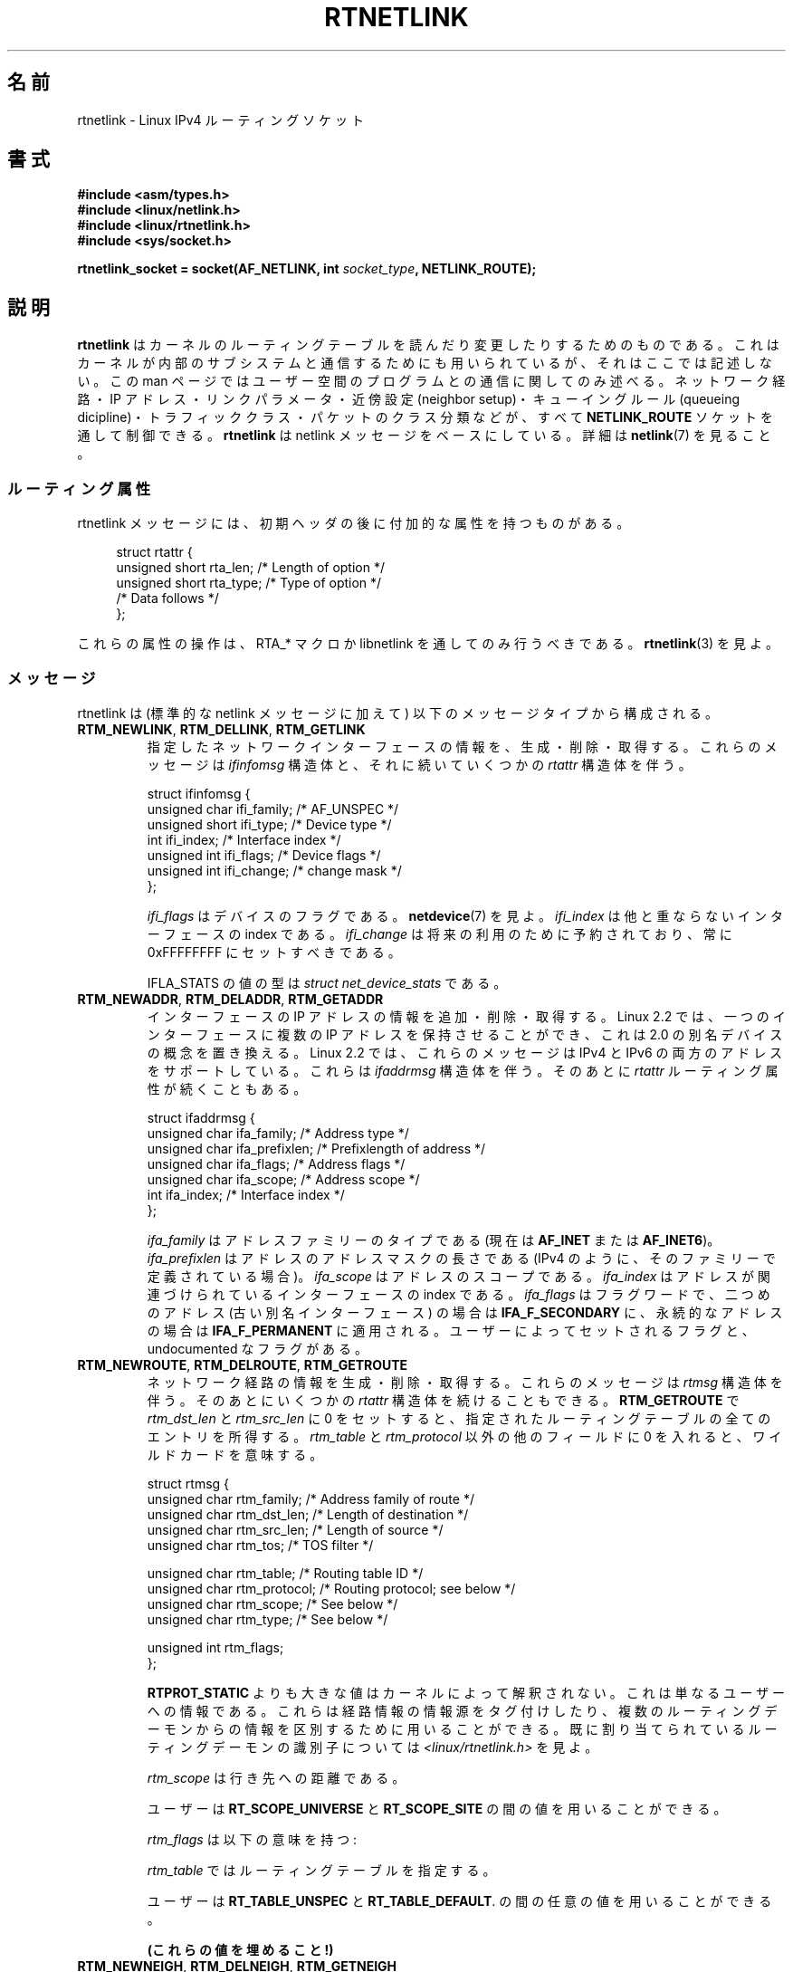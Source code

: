.\" t
.\" Don't remove the line above, it tells man that tbl is needed.
.\" This man page is Copyright (C) 1999 Andi Kleen <ak@muc.de>.
.\" Permission is granted to distribute possibly modified copies
.\" of this page provided the header is included verbatim,
.\" and in case of nontrivial modification author and date
.\" of the modification is added to the header.
.\" Based on the original comments from Alexey Kuznetsov, written with
.\" help from Matthew Wilcox.
.\" $Id: rtnetlink.7,v 1.8 2000/01/22 01:55:04 freitag Exp $
.\"*******************************************************************
.\"
.\" This file was generated with po4a. Translate the source file.
.\"
.\"*******************************************************************
.TH RTNETLINK 7 2012\-05\-10 Linux "Linux Programmer's Manual"
.SH 名前
rtnetlink \- Linux IPv4 ルーティングソケット
.SH 書式
\fB#include <asm/types.h>\fP
.br
\fB#include <linux/netlink.h>\fP
.br
\fB#include <linux/rtnetlink.h>\fP
.br
\fB#include <sys/socket.h>\fP
.sp
\fBrtnetlink_socket = socket(AF_NETLINK, int \fP\fIsocket_type\fP\fB,
NETLINK_ROUTE);\fP
.SH 説明
.\" FIXME ? all these macros could be moved to rtnetlink(3)
\fBrtnetlink\fP はカーネルのルーティングテーブルを読んだり変更したり するためのものである。これはカーネルが内部のサブシステムと
通信するためにも用いられているが、それはここでは記述しない。 この man ページではユーザー空間のプログラムとの通信に関してのみ述べる。
ネットワーク経路・IP アドレス・リンクパラメータ・ 近傍設定 (neighbor setup)・キューイングルール (queueing
dicipline)・ トラフィッククラス・パケットのクラス分類などが、すべて \fBNETLINK_ROUTE\fP ソケットを通して制御できる。
\fBrtnetlink\fP は netlink メッセージをベースにしている。詳細は \fBnetlink\fP(7)  を見ること。
.SS ルーティング属性
rtnetlink メッセージには、初期ヘッダの後に付加的な属性を 持つものがある。

.in +4n
.nf
struct rtattr {
    unsigned short rta_len;    /* Length of option */
    unsigned short rta_type;   /* Type of option */
    /* Data follows */
};
.fi
.in

これらの属性の操作は、 RTA_* マクロか libnetlink を通してのみ 行うべきである。 \fBrtnetlink\fP(3)  を見よ。
.SS メッセージ
rtnetlink は (標準的な netlink メッセージに加えて)  以下のメッセージタイプから構成される。
.TP 
\fBRTM_NEWLINK\fP, \fBRTM_DELLINK\fP, \fBRTM_GETLINK\fP
指定したネットワークインターフェースの情報を、生成・削除・取得する。 これらのメッセージは \fIifinfomsg\fP 構造体と、それに続いていくつかの
\fIrtattr\fP 構造体を伴う。

.nf
struct ifinfomsg {
    unsigned char  ifi_family; /* AF_UNSPEC */
    unsigned short ifi_type;   /* Device type */
    int            ifi_index;  /* Interface index */
    unsigned int   ifi_flags;  /* Device flags  */
    unsigned int   ifi_change; /* change mask */
};
.fi

.\" FIXME ifi_type
\fIifi_flags\fP はデバイスのフラグである。 \fBnetdevice\fP(7)  を見よ。 \fIifi_index\fP
は他と重ならないインターフェースの index である。 \fIifi_change\fP は将来の利用のために予約されており、常に 0xFFFFFFFF
にセットすべきである。
.TS
tab(:);
c
l l l.
ルーティング属性
rta_type:値の型:説明
_
IFLA_UNSPEC:\-:指定されていない。
IFLA_ADDRESS:hardware address:インターフェース L2 アドレス
IFLA_BROADCAST:hardware address:L2 ブロードキャストアドレス
IFLA_IFNAME:asciiz string:デバイス名
IFLA_MTU:unsigned int:デバイスの MTU
IFLA_LINK:int:リンクタイプ
IFLA_QDISC:asciiz string:キューイングのルール
IFLA_STATS:T{
下記参照
T}:インターフェースの統計
.TE
.sp
IFLA_STATS の値の型は \fIstruct net_device_stats\fP である。
.TP 
\fBRTM_NEWADDR\fP, \fBRTM_DELADDR\fP, \fBRTM_GETADDR\fP
インターフェースの IP アドレスの情報を追加・削除・取得する。 Linux 2.2 では、一つのインターフェースに複数の IP アドレスを
保持させることができ、これは 2.0 の別名デバイスの概念を置き換える。 Linux 2.2 では、これらのメッセージは IPv4 と IPv6
の両方のアドレスをサポートしている。 これらは \fIifaddrmsg\fP 構造体を伴う。そのあとに \fIrtattr\fP
ルーティング属性が続くこともある。

.nf
struct ifaddrmsg {
    unsigned char ifa_family;    /* Address type */
    unsigned char ifa_prefixlen; /* Prefixlength of address */
    unsigned char ifa_flags;     /* Address flags */
    unsigned char ifa_scope;     /* Address scope */
    int           ifa_index;     /* Interface index */
};
.fi

\fIifa_family\fP はアドレスファミリーのタイプである (現在は \fBAF_INET\fP または \fBAF_INET6\fP)。
\fIifa_prefixlen\fP はアドレスのアドレスマスクの長さである (IPv4 のように、 そのファミリーで定義されている場合)。
\fIifa_scope\fP はアドレスのスコープである。 \fIifa_index\fP はアドレスが関連づけられているインターフェースの index である。
\fIifa_flags\fP はフラグワードで、 二つめのアドレス (古い別名インターフェース) の場合は \fBIFA_F_SECONDARY\fP
に、永続的なアドレスの場合は \fBIFA_F_PERMANENT\fP に適用される。ユーザーによってセットされるフラグと、 undocumented
なフラグがある。
.TS
tab(:);
c
l l l.
属性
rta_type:値の型:説明
_
IFA_UNSPEC:\-:指定されていない
IFA_ADDRESS:raw protocol address:インターフェースアドレス
IFA_LOCAL:raw protocol address:ローカルアドレス
IFA_LABEL:asciiz string:インターフェースの名前
IFA_BROADCAST:raw protocol address:ブロードキャストアドレス
IFA_ANYCAST:raw protocol address:anycast アドレス
IFA_CACHEINFO:struct ifa_cacheinfo:アドレス情報
.TE
.\" FIXME struct ifa_cacheinfo
.TP 
\fBRTM_NEWROUTE\fP, \fBRTM_DELROUTE\fP, \fBRTM_GETROUTE\fP
ネットワーク経路の情報を生成・削除・取得する。 これらのメッセージは \fIrtmsg\fP 構造体を伴う。そのあとにいくつかの \fIrtattr\fP
構造体を続けることもできる。 \fBRTM_GETROUTE\fP で \fIrtm_dst_len\fP と \fIrtm_src_len\fP に 0
をセットすると、 指定されたルーティングテーブルの全てのエントリを所得する。 \fIrtm_table\fP と \fIrtm_protocol\fP
以外の他のフィールドに 0 を入れると、ワイルドカードを意味する。

.nf
struct rtmsg {
    unsigned char rtm_family;   /* Address family of route */
    unsigned char rtm_dst_len;  /* Length of destination */
    unsigned char rtm_src_len;  /* Length of source */
    unsigned char rtm_tos;      /* TOS filter */

    unsigned char rtm_table;    /* Routing table ID */
    unsigned char rtm_protocol; /* Routing protocol; see below */
    unsigned char rtm_scope;    /* See below */
    unsigned char rtm_type;     /* See below */

    unsigned int  rtm_flags;
};
.fi
.TS
tab(:);
l l.
rtm_type:経路のタイプ
_
RTN_UNSPEC:未知の経路
RTN_UNICAST:ゲートウェイまたはダイレクトな経路
RTN_LOCAL:ローカルインターフェースの経路
RTN_BROADCAST:T{
ローカルなブロードキャスト経路 (ブロードキャストとして送信される)
T}
RTN_ANYCAST:T{
ローカルなブロードキャスト経路 (ユニキャストとして送信される)
T}
RTN_MULTICAST:マルチキャスト経路
RTN_BLACKHOLE:パケットを捨てる経路
RTN_UNREACHABLE:到達できない行き先
RTN_PROHIBIT:パケットを拒否する経路
RTN_THROW:経路探索を別のテーブルで継続
RTN_NAT:ネットワークアドレスの変換ルール
RTN_XRESOLVE:T{
外部レゾルバを参照 (実装されていない)
T}
.TE
.TS
tab(:);
l l.
rtm_protocol:経路の情報源
_
RTPROT_UNSPEC:不明
RTPROT_REDIRECT:T{
ICMP リダイレクトによる (現在は用いられない)
T}
RTPROT_KERNEL:カーネルによる
RTPROT_BOOT:ブート時
RTPROT_STATIC:管理者による
.TE

\fBRTPROT_STATIC\fP よりも大きな値はカーネルによって解釈されない。これは 単なるユーザーへの情報である。これらは経路情報の情報源を
タグ付けしたり、複数のルーティングデーモンからの情報を 区別するために用いることができる。 既に割り当てられているルーティングデーモンの識別子については
\fI<linux/rtnetlink.h>\fP を見よ。

\fIrtm_scope\fP は行き先への距離である。
.TS
tab(:);
l l.
RT_SCOPE_UNIVERSE:グローバルな経路
RT_SCOPE_SITE:T{
ローカルな自律システムにおける内部経路
T}
RT_SCOPE_LINK:このリンク上の経路
RT_SCOPE_HOST:ローカルホスト上の経路
RT_SCOPE_NOWHERE:行き先が存在しない
.TE

ユーザーは \fBRT_SCOPE_UNIVERSE\fP と \fBRT_SCOPE_SITE\fP の間の値を用いることができる。

\fIrtm_flags\fP は以下の意味を持つ:
.TS
tab(:);
l l.
RTM_F_NOTIFY:T{
経路が変更されると、 rtnetlink を通してユーザーに通知が行く。
T}
RTM_F_CLONED:経路は他の経路によって複製された。
RTM_F_EQUALIZE:マルチパスイコライザ (まだ実装されていない)
.TE

\fIrtm_table\fP ではルーティングテーブルを指定する。
.TS
tab(:);
l l.
RT_TABLE_UNSPEC:指定されていないルーティングテーブル
RT_TABLE_DEFAULT:デフォルトのテーブル
RT_TABLE_MAIN:メインのテーブル
RT_TABLE_LOCAL:ローカルテーブル
.TE

ユーザーは \fBRT_TABLE_UNSPEC\fP と \fBRT_TABLE_DEFAULT\fP.  の間の任意の値を用いることができる。
.TS
tab(:);
c
l l l.
属性
rta_type:値の型:説明
_
RTA_UNSPEC:\-:無視される
RTA_DST:protocol address:経路の行き先アドレス
RTA_SRC:protocol address:経路の発信元アドレス
RTA_IIF:int:入力インターフェースの index
RTA_OIF:int:出力インターフェースの index
RTA_GATEWAY:protocol address:経路のゲートウェイ
RTA_PRIORITY:int:経路の優先度
RTA_PREFSRC::
RTA_METRICS:int:経路のメトリック
RTA_MULTIPATH::
RTA_PROTOINFO::
RTA_FLOW::
RTA_CACHEINFO::
.TE

\fB(これらの値を埋めること!)\fP
.TP 
\fBRTM_NEWNEIGH\fP, \fBRTM_DELNEIGH\fP, \fBRTM_GETNEIGH\fP
近傍テーブル (neighbor table) のエントリ (例えば ARP エントリ) の情報を追加・削除・取得する。 このメッセージは
\fIndmsg\fP 構造体を伴う。

.nf
struct ndmsg {
    unsigned char ndm_family;
    int           ndm_ifindex;  /* Interface index */
    __u16         ndm_state;    /* State */
    __u8          ndm_flags;    /* Flags */
    __u8          ndm_type;
};

struct nda_cacheinfo {
    __u32         ndm_confirmed;
    __u32         ndm_used;
    __u32         ndm_updated;
    __u32         ndm_refcnt;
};
.fi

\fIndm_state\fP は以下の状態のビットマスクである:
.TS
tab(:);
l l.
NUD_INCOMPLETE:現在レゾルブ中のキャッシュエントリ
NUD_REACHABLE:動作確認済みのキャッシュエントリ
NUD_STALE:期限切れのキャッシュエントリ
NUD_DELAY:タイマ待ちのキャッシュエントリ
NUD_PROBE:再確認中のキャッシュエントリ
NUD_FAILED:不正なキャッシュエントリ
NUD_NOARP:行き先キャッシュのないデバイス
NUD_PERMANENT:静的なエントリ
.TE

有効な \fIndm_flags\fP は以下の通り:
.TS
tab(:);
l l.
NTF_PROXY:プロクシ arp エントリ
NTF_ROUTER:IPv6 ルータ
.TE

.\" FIXME
.\" document the members of the struct better
\fIrtattr\fP 構造体は、 \fIrta_type\fP フィールドに応じてそれぞれ以下の意味を持つ:
.TS
tab(:);
l l.
NDA_UNSPEC:未知のタイプ
NDA_DST:近傍キャッシュネットワーク層の行き先アドレス
NDA_LLADDR:近傍キャッシュリンク層のアドレス
NDA_CACHEINFO:キャッシュの統計
.TE

\fIrta_type\fP フィールドが \fBNDA_CACHEINFO\fP の場合には、 \fIstruct nda_cacheinfo\fP ヘッダが続く。
.TP 
\fBRTM_NEWRULE\fP, \fBRTM_DELRULE\fP, \fBRTM_GETRULE\fP
ルーティングルールを追加・削除・取得する。 \fIstruct rtmsg\fP を伴う。
.TP 
\fBRTM_NEWQDISC\fP, \fBRTM_DELQDISC\fP, \fBRTM_GETQDISC\fP
キューイングルールを追加・削除・取得する。 このメッセージは \fIstruct tcmsg\fP を伴い、またそのあとに属性がいくつか続くこともある。

.nf
struct tcmsg {
    unsigned char    tcm_family;
    int              tcm_ifindex;   /* interface index */
    __u32            tcm_handle;    /* Qdisc handle */
    __u32            tcm_parent;    /* Parent qdisc */
    __u32            tcm_info;
};
.fi
.TS
tab(:);
c
l l l.
属性
rta_type:値の型:説明
_
TCA_UNSPEC:\-:指定されていない
TCA_KIND:asciiz string:キューイングルールの名前
TCA_OPTIONS:byte sequence:Qdisc 特有のオプションが続く
TCA_STATS:struct tc_stats:Qdisc の統計
TCA_XSTATS:qdisc specific:モジュール特有の統計
TCA_RATE:struct tc_estimator:レート制限
.TE

さらに、 qdisc モジュール特有の様々な属性を指定できる。 詳細な情報は適切なインクルードファイルを見よ。
.TP 
\fBRTM_NEWTCLASS\fP, \fBRTM_DELTCLASS\fP, \fBRTM_GETTCLASS\fP
トラフィッククラスを追加・削除・取得する。 これらのメッセージは、上述の \fIstruct tcmsg\fP を伴う。
.TP 
\fBRTM_NEWTFILTER\fP, \fBRTM_DELTFILTER\fP, \fBRTM_GETTFILTER\fP
トラフィックフィルターの情報を追加・削除・取得する。 これらのメッセージは、上述の \fIstruct tcmsg\fP を伴う。
.SH バージョン
\fBrtnetlink\fP は Linux 2.2 の新機能である。
.SH バグ
このマニュアルは完全ではない。
.SH 関連項目
\fBcmsg\fP(3), \fBrtnetlink\fP(3), \fBip\fP(7), \fBnetlink\fP(7)
.SH この文書について
この man ページは Linux \fIman\-pages\fP プロジェクトのリリース 3.41 の一部
である。プロジェクトの説明とバグ報告に関する情報は
http://www.kernel.org/doc/man\-pages/ に書かれている。
